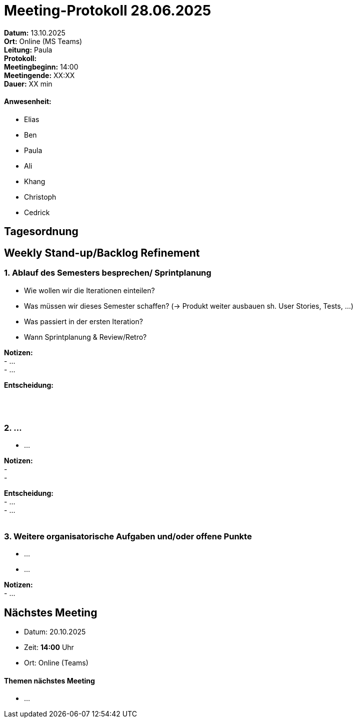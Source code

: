 = Meeting-Protokoll 28.06.2025

*Datum:* 13.10.2025 +
*Ort:* Online (MS Teams) +
*Leitung:* Paula +
*Protokoll:*  +
*Meetingbeginn:* 14:00 +
*Meetingende:* XX:XX +
*Dauer:* XX min 

==== Anwesenheit: 
- Elias
- Ben
- Paula
- Ali
- Khang
- Christoph
- Cedrick

== Tagesordnung

==  Weekly Stand-up/Backlog Refinement
=== 1. Ablauf des Semesters besprechen/ Sprintplanung
- Wie wollen wir die Iterationen einteilen? +
- Was müssen wir dieses Semester schaffen? (-> Produkt weiter ausbauen sh. User Stories, Tests, ...) +
- Was passiert in der ersten Iteration? +
- Wann Sprintplanung & Review/Retro? +

*Notizen:* +
 - ... +
 - ... +


*Entscheidung:* +
 +
 +
 +

=== 2. ...
- ... +

*Notizen:* +
- +
- +

*Entscheidung:* +
- ... +
- ... +
 +


=== 3. Weitere organisatorische Aufgaben und/oder offene Punkte

- ... +
- ... +

*Notizen:* +
- ... +


== Nächstes Meeting

- Datum: 20.10.2025
- Zeit: *14:00* Uhr
- Ort: Online (Teams)

==== Themen nächstes Meeting

- ... 
